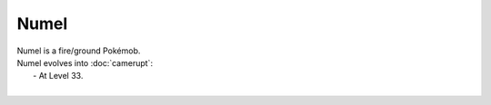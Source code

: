 .. numel:

Numel
------

.. image:: ../../_images/pokemobs/gen_3/entity_icon/textures/numel.png
    :alt: Numel
.. image:: ../../_images/pokemobs/gen_3/entity_icon/textures/numels.png
    :alt: Numel


| Numel is a fire/ground Pokémob.
| Numel evolves into :doc:`camerupt`:
|  -  At Level 33.
| 